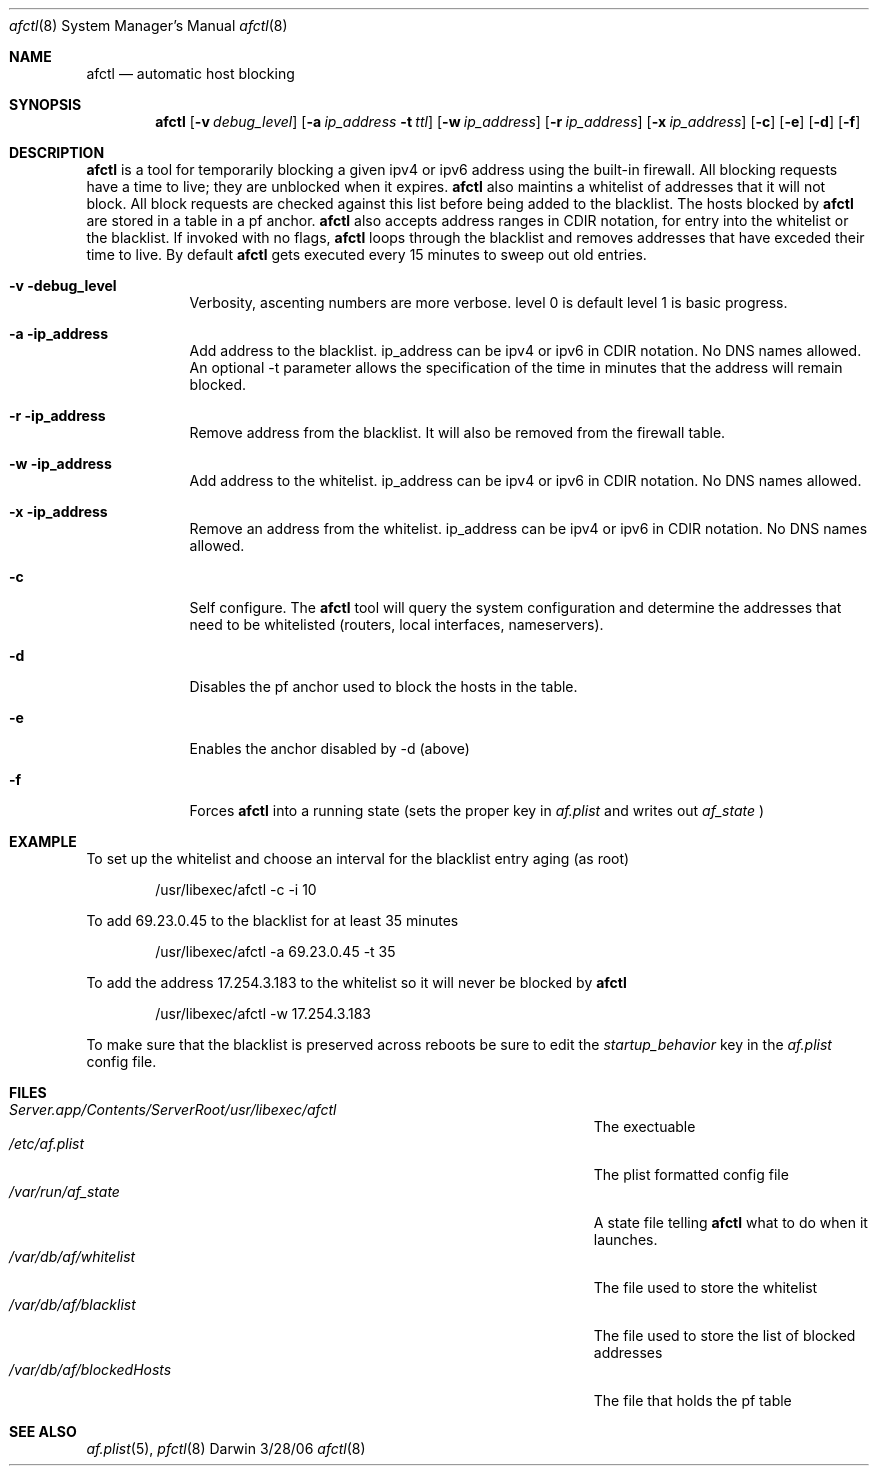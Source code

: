 .\"Modified from man(1) of FreeBSD, the NetBSD mdoc.template, and mdoc.samples.
.\"See Also:
.\"man mdoc.samples for a complete listing of options
.\"man mdoc for the short list of editing options
.\"/usr/share/misc/mdoc.template
.\" test using groff -man afctl.8 -T ascii | more
.Dd 3/28/06               \" DATE 
.Dt afctl 8      \" Program name and manual section number 
.Os Darwin
.Sh NAME                 \" Section Header - required - don't modify 
.Nm afctl
.\" The following lines are read in generating the apropos(man -k) database. Use only key
.\" words here as the database is built based on the words here and in the .ND line. 
.\" Use .Nm macro to designate other names for the documented program.
.Nd automatic host blocking
.Sh SYNOPSIS             \" Section Header - required - don't modify
.Nm
.Op Fl v Ar debug_level              \" [-abcd]
.Op Fl a Ar ip_address Fl t Ar ttl         \" [-a path] 
.Op Fl w Ar ip_address              \" [-abcd]
.Op Fl r Ar ip_address              \" [-abcd]
.Op Fl x Ar ip_address              \" [-abcd]
.Op Fl c
.Op Fl e    
.Op Fl d  
.Op Fl f  
.Sh DESCRIPTION          \" Section Header - required - don't modify
.Nm
is a tool for temporarily blocking a given ipv4 or ipv6 address using the built-in firewall.
All blocking requests have a time to live; they are unblocked when it expires.  
.Nm 
also maintins a whitelist of addresses that it will not block. All block requests are checked
against this list before being added to the blacklist. The hosts blocked by 
.Nm
are stored in a table in a pf anchor.
.Nm
also accepts address ranges in CDIR notation, for entry into the whitelist or the blacklist.
If invoked with no flags,
.Nm
loops through the blacklist and removes addresses that have exceded their time to live. By default
.Nm
gets executed every 15 minutes to sweep out old entries.
.Pp                      \" Inserts a space
.Bl -tag -width -indent  \" Begins a tagged list 
.It Fl v debug_level               \" Each item preceded by .It macro
Verbosity, ascenting numbers are more verbose. level 0 is default level 1 is basic progress.
.It Fl a ip_address
Add address to the blacklist. ip_address can be ipv4 or ipv6 in CDIR notation. No DNS names allowed. 
An optional -t parameter allows the specification of the time in minutes that the address will remain blocked.
.It Fl r ip_address
Remove address from the blacklist. It will also be removed from the firewall table.
.It Fl w ip_address
Add address to the whitelist. ip_address can be ipv4 or ipv6 in CDIR notation. No DNS names allowed.
.It Fl x ip_address
Remove an address from the whitelist. ip_address can be ipv4 or ipv6 in CDIR notation. No DNS names allowed.
.It Fl c
Self configure. The
.Nm
tool will query the system configuration and determine the addresses that need to be whitelisted (routers, local interfaces, nameservers).
.It Fl d
Disables the pf anchor used to block the hosts in the table.
.It Fl e 
Enables the anchor disabled by -d (above)
.It Fl f 
Forces
.Nm
into a running state (sets the proper key in 
.Ar af.plist
and writes out
.Ar af_state
)
.El                      \" Ends the list
.Pp
.Sh EXAMPLE
To set up the whitelist and choose an interval for the blacklist entry aging (as root)
.Bd -literal -offset indent
/usr/libexec/afctl -c -i 10

.Ed
To add 69.23.0.45 to the blacklist for at least 35 minutes
.Bd -literal -offset indent
/usr/libexec/afctl -a 69.23.0.45 -t 35

.Ed
To add the address 17.254.3.183 to the whitelist so it will never be blocked by
.Nm
.Bd -literal -offset indent
/usr/libexec/afctl -w 17.254.3.183

.Ed
To make sure that the blacklist is preserved across reboots be sure to edit the
.Ar startup_behavior
key in the
.Ar af.plist
config file.
.Sh FILES                \" File used or created by the topic of the man page
.Bl -tag -width "/Users/joeuser/Library/really_long_file_name" -compact
.It Pa Server.app/Contents/ServerRoot/usr/libexec/afctl
The exectuable
.It Pa /etc/af.plist
The plist formatted config file
.It Pa /var/run/af_state
A state file telling 
.Nm
what to do when it launches.
.It Pa /var/db/af/whitelist
The file used to store the whitelist
.It Pa /var/db/af/blacklist
The file used to store the list of blocked addresses
.It Pa /var/db/af/blockedHosts
The file that holds the pf table
.El                      \" Ends the list
.Sh SEE ALSO 
.\" List links in ascending order by section, alphabetically within a section.
.\" Please do not reference files that do not exist without filing a bug report
.Xr af.plist 5 , 
.Xr pfctl 8
.\" .Sh BUGS              \" Document known, unremedied bugs 
.\" .Sh HISTORY           \" Document history if command behaves in a unique manner
